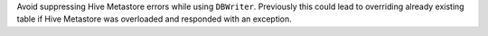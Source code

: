 Avoid suppressing Hive Metastore errors while using ``DBWriter``. Previously this could lead to overriding already existing table if Hive Metastore was overloaded and responded with an exception.
